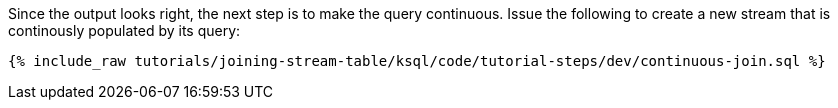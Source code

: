 Since the output looks right, the next step is to make the query continuous. Issue the following to create a new stream that is continously populated by its query:

+++++
<pre class="snippet"><code class="sql">{% include_raw tutorials/joining-stream-table/ksql/code/tutorial-steps/dev/continuous-join.sql %}</code></pre>
+++++
